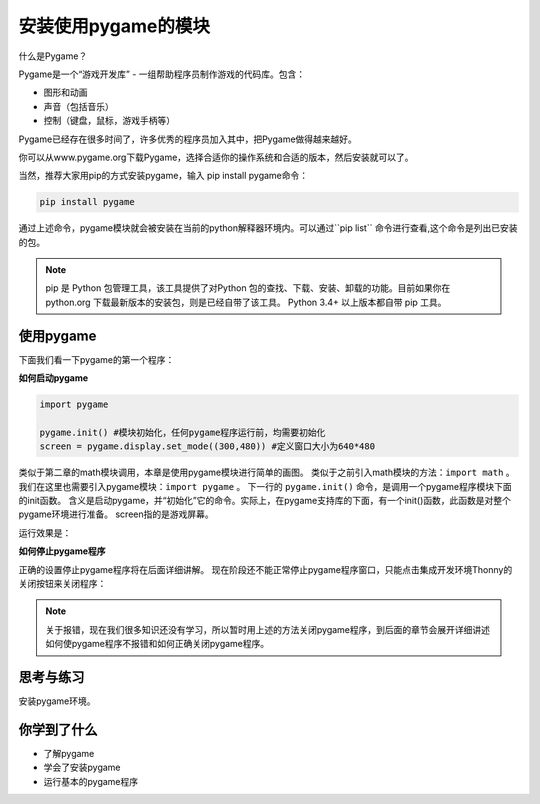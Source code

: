=======================
安装使用pygame的模块
=======================

什么是Pygame？

Pygame是一个“游戏开发库” - 一组帮助程序员制作游戏的代码库。包含：

- 图形和动画
- 声音（包括音乐）
- 控制（键盘，鼠标，游戏手柄等）

Pygame已经存在很多时间了，许多优秀的程序员加入其中，把Pygame做得越来越好。

.. image:: ../_static/c04/c04p01_i01_pygamelogo.png

你可以从www.pygame.org下载Pygame，选择合适你的操作系统和合适的版本，然后安装就可以了。

当然，推荐大家用pip的方式安装pygame，输入 pip install pygame命令：

.. code-block:: console

   pip install pygame
   
通过上述命令，pygame模块就会被安装在当前的python解释器环境内。可以通过``pip list`` 命令进行查看,这个命令是列出已安装的包。

.. note::
   
   pip 是 Python 包管理工具，该工具提供了对Python 包的查找、下载、安装、卸载的功能。目前如果你在 python.org 下载最新版本的安装包，则是已经自带了该工具。 Python 3.4+ 以上版本都自带 pip 工具。

-----------------
使用pygame
-----------------

下面我们看一下pygame的第一个程序：

**如何启动pygame**

.. code-block:: python

   import pygame
   
   pygame.init() #模块初始化，任何pygame程序运行前，均需要初始化
   screen = pygame.display.set_mode((300,480)) #定义窗口大小为640*480

类似于第二章的math模块调用，本章是使用pygame模块进行简单的画图。
类似于之前引入math模块的方法：``import math`` 。
我们在这里也需要引入pygame模块：``import pygame`` 。
下一行的 ``pygame.init()`` 命令，是调用一个pygame程序模块下面的init函数。
含义是启动pygame，并“初始化”它的命令。实际上，在pygame支持库的下面，有一个init()函数，此函数是对整个pygame环境进行准备。
screen指的是游戏屏幕。

运行效果是：

.. image:: ../_static/c04/c04p01_i02_pygamestart.png

**如何停止pygame程序**

正确的设置停止pygame程序将在后面详细讲解。
现在阶段还不能正常停止pygame程序窗口，只能点击集成开发环境Thonny的关闭按钮来关闭程序：

.. image:: ../_static/c04/c04p01_i03_pygameclose.png

.. note::

   关于报错，现在我们很多知识还没有学习，所以暂时用上述的方法关闭pygame程序，到后面的章节会展开详细讲述如何使pygame程序不报错和如何正确关闭pygame程序。


------------
思考与练习
------------

安装pygame环境。

------------
你学到了什么
------------

- 了解pygame
- 学会了安装pygame
- 运行基本的pygame程序

 













